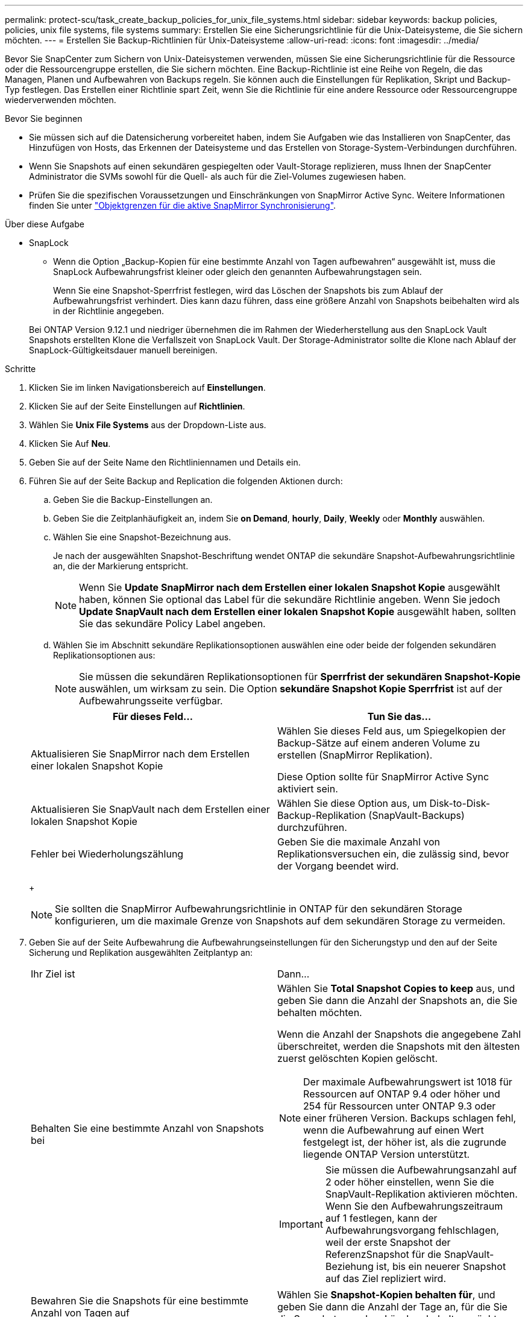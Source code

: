 ---
permalink: protect-scu/task_create_backup_policies_for_unix_file_systems.html 
sidebar: sidebar 
keywords: backup policies, policies, unix file systems, file systems 
summary: Erstellen Sie eine Sicherungsrichtlinie für die Unix-Dateisysteme, die Sie sichern möchten. 
---
= Erstellen Sie Backup-Richtlinien für Unix-Dateisysteme
:allow-uri-read: 
:icons: font
:imagesdir: ../media/


[role="lead"]
Bevor Sie SnapCenter zum Sichern von Unix-Dateisystemen verwenden, müssen Sie eine Sicherungsrichtlinie für die Ressource oder die Ressourcengruppe erstellen, die Sie sichern möchten. Eine Backup-Richtlinie ist eine Reihe von Regeln, die das Managen, Planen und Aufbewahren von Backups regeln. Sie können auch die Einstellungen für Replikation, Skript und Backup-Typ festlegen. Das Erstellen einer Richtlinie spart Zeit, wenn Sie die Richtlinie für eine andere Ressource oder Ressourcengruppe wiederverwenden möchten.

.Bevor Sie beginnen
* Sie müssen sich auf die Datensicherung vorbereitet haben, indem Sie Aufgaben wie das Installieren von SnapCenter, das Hinzufügen von Hosts, das Erkennen der Dateisysteme und das Erstellen von Storage-System-Verbindungen durchführen.
* Wenn Sie Snapshots auf einen sekundären gespiegelten oder Vault-Storage replizieren, muss Ihnen der SnapCenter Administrator die SVMs sowohl für die Quell- als auch für die Ziel-Volumes zugewiesen haben.
* Prüfen Sie die spezifischen Voraussetzungen und Einschränkungen von SnapMirror Active Sync. Weitere Informationen finden Sie unter https://docs.netapp.com/us-en/ontap/smbc/considerations-limits.html#volumes["Objektgrenzen für die aktive SnapMirror Synchronisierung"].


.Über diese Aufgabe
* SnapLock
+
** Wenn die Option „Backup-Kopien für eine bestimmte Anzahl von Tagen aufbewahren“ ausgewählt ist, muss die SnapLock Aufbewahrungsfrist kleiner oder gleich den genannten Aufbewahrungstagen sein.
+
Wenn Sie eine Snapshot-Sperrfrist festlegen, wird das Löschen der Snapshots bis zum Ablauf der Aufbewahrungsfrist verhindert.  Dies kann dazu führen, dass eine größere Anzahl von Snapshots beibehalten wird als in der Richtlinie angegeben.

+
Bei ONTAP Version 9.12.1 und niedriger übernehmen die im Rahmen der Wiederherstellung aus den SnapLock Vault Snapshots erstellten Klone die Verfallszeit von SnapLock Vault. Der Storage-Administrator sollte die Klone nach Ablauf der SnapLock-Gültigkeitsdauer manuell bereinigen.





.Schritte
. Klicken Sie im linken Navigationsbereich auf *Einstellungen*.
. Klicken Sie auf der Seite Einstellungen auf *Richtlinien*.
. Wählen Sie *Unix File Systems* aus der Dropdown-Liste aus.
. Klicken Sie Auf *Neu*.
. Geben Sie auf der Seite Name den Richtliniennamen und Details ein.
. Führen Sie auf der Seite Backup and Replication die folgenden Aktionen durch:
+
.. Geben Sie die Backup-Einstellungen an.
.. Geben Sie die Zeitplanhäufigkeit an, indem Sie *on Demand*, *hourly*, *Daily*, *Weekly* oder *Monthly* auswählen.
.. Wählen Sie eine Snapshot-Bezeichnung aus.
+
Je nach der ausgewählten Snapshot-Beschriftung wendet ONTAP die sekundäre Snapshot-Aufbewahrungsrichtlinie an, die der Markierung entspricht.

+

NOTE: Wenn Sie *Update SnapMirror nach dem Erstellen einer lokalen Snapshot Kopie* ausgewählt haben, können Sie optional das Label für die sekundäre Richtlinie angeben. Wenn Sie jedoch *Update SnapVault nach dem Erstellen einer lokalen Snapshot Kopie* ausgewählt haben, sollten Sie das sekundäre Policy Label angeben.

.. Wählen Sie im Abschnitt sekundäre Replikationsoptionen auswählen eine oder beide der folgenden sekundären Replikationsoptionen aus:
+

NOTE: Sie müssen die sekundären Replikationsoptionen für *Sperrfrist der sekundären Snapshot-Kopie* auswählen, um wirksam zu sein. Die Option *sekundäre Snapshot Kopie Sperrfrist* ist auf der Aufbewahrungsseite verfügbar.

+
|===
| Für dieses Feld... | Tun Sie das... 


 a| 
Aktualisieren Sie SnapMirror nach dem Erstellen einer lokalen Snapshot Kopie
 a| 
Wählen Sie dieses Feld aus, um Spiegelkopien der Backup-Sätze auf einem anderen Volume zu erstellen (SnapMirror Replikation).

Diese Option sollte für SnapMirror Active Sync aktiviert sein.



 a| 
Aktualisieren Sie SnapVault nach dem Erstellen einer lokalen Snapshot Kopie
 a| 
Wählen Sie diese Option aus, um Disk-to-Disk-Backup-Replikation (SnapVault-Backups) durchzuführen.



 a| 
Fehler bei Wiederholungszählung
 a| 
Geben Sie die maximale Anzahl von Replikationsversuchen ein, die zulässig sind, bevor der Vorgang beendet wird.

|===
+

NOTE: Sie sollten die SnapMirror Aufbewahrungsrichtlinie in ONTAP für den sekundären Storage konfigurieren, um die maximale Grenze von Snapshots auf dem sekundären Storage zu vermeiden.



. Geben Sie auf der Seite Aufbewahrung die Aufbewahrungseinstellungen für den Sicherungstyp und den auf der Seite Sicherung und Replikation ausgewählten Zeitplantyp an:
+
|===


| Ihr Ziel ist | Dann... 


 a| 
Behalten Sie eine bestimmte Anzahl von Snapshots bei
 a| 
Wählen Sie *Total Snapshot Copies to keep* aus, und geben Sie dann die Anzahl der Snapshots an, die Sie behalten möchten.

Wenn die Anzahl der Snapshots die angegebene Zahl überschreitet, werden die Snapshots mit den ältesten zuerst gelöschten Kopien gelöscht.


NOTE: Der maximale Aufbewahrungswert ist 1018 für Ressourcen auf ONTAP 9.4 oder höher und 254 für Ressourcen unter ONTAP 9.3 oder einer früheren Version. Backups schlagen fehl, wenn die Aufbewahrung auf einen Wert festgelegt ist, der höher ist, als die zugrunde liegende ONTAP Version unterstützt.


IMPORTANT: Sie müssen die Aufbewahrungsanzahl auf 2 oder höher einstellen, wenn Sie die SnapVault-Replikation aktivieren möchten. Wenn Sie den Aufbewahrungszeitraum auf 1 festlegen, kann der Aufbewahrungsvorgang fehlschlagen, weil der erste Snapshot der ReferenzSnapshot für die SnapVault-Beziehung ist, bis ein neuerer Snapshot auf das Ziel repliziert wird.



 a| 
Bewahren Sie die Snapshots für eine bestimmte Anzahl von Tagen auf
 a| 
Wählen Sie *Snapshot-Kopien behalten für*, und geben Sie dann die Anzahl der Tage an, für die Sie die Snapshots vor dem Löschen behalten möchten.



 a| 
Sperrfrist der primären Snapshot-Kopie
 a| 
Wenn Sie die Sperrfrist für den primären Snapshot angeben möchten, wählen Sie *primäre Sperrfrist für die Snapshot-Kopie* und wählen Sie Tage, Monate oder Jahre aus.

Die SnapLock-Aufbewahrungsfrist sollte weniger als 100 Jahre betragen.



 a| 
Sperrfrist für sekundäre Snapshots
 a| 
Wählen Sie *Secondary Snapshot copy Sperrfrist* und wählen Sie Tage, Monate oder Jahre.

Damit diese Option wirksam ist, müssen Sie die folgenden Aufgaben ausführen:

** Wählen Sie die Sperrfrist der *Primary Snapshot copy* aus.
** Wählen Sie eine oder beide Optionen für die sekundäre Replikation aus.


|===
+

NOTE: Sie können Archiv-Protokoll-Backups nur dann aufbewahren, wenn Sie die Archiv-Log-Dateien als Teil Ihrer Sicherung ausgewählt haben.

. Geben Sie auf der Seite Skript den Pfad und die Argumente des Prescript oder Postscript ein, das Sie vor oder nach dem Backup ausführen möchten.
+

NOTE: Sie sollten überprüfen, ob die Befehle in der Befehlsliste vorhanden sind, die auf dem Plug-in-Host verfügbar ist, über den Pfad _ /opt/NetApp/SnapCenter/scc/etc/allowed_commands.config_.

+
Sie können auch den Wert für das Skript-Timeout angeben. Der Standardwert ist 60 Sekunden.

. Überprüfen Sie die Zusammenfassung und klicken Sie dann auf *Fertig stellen*.

